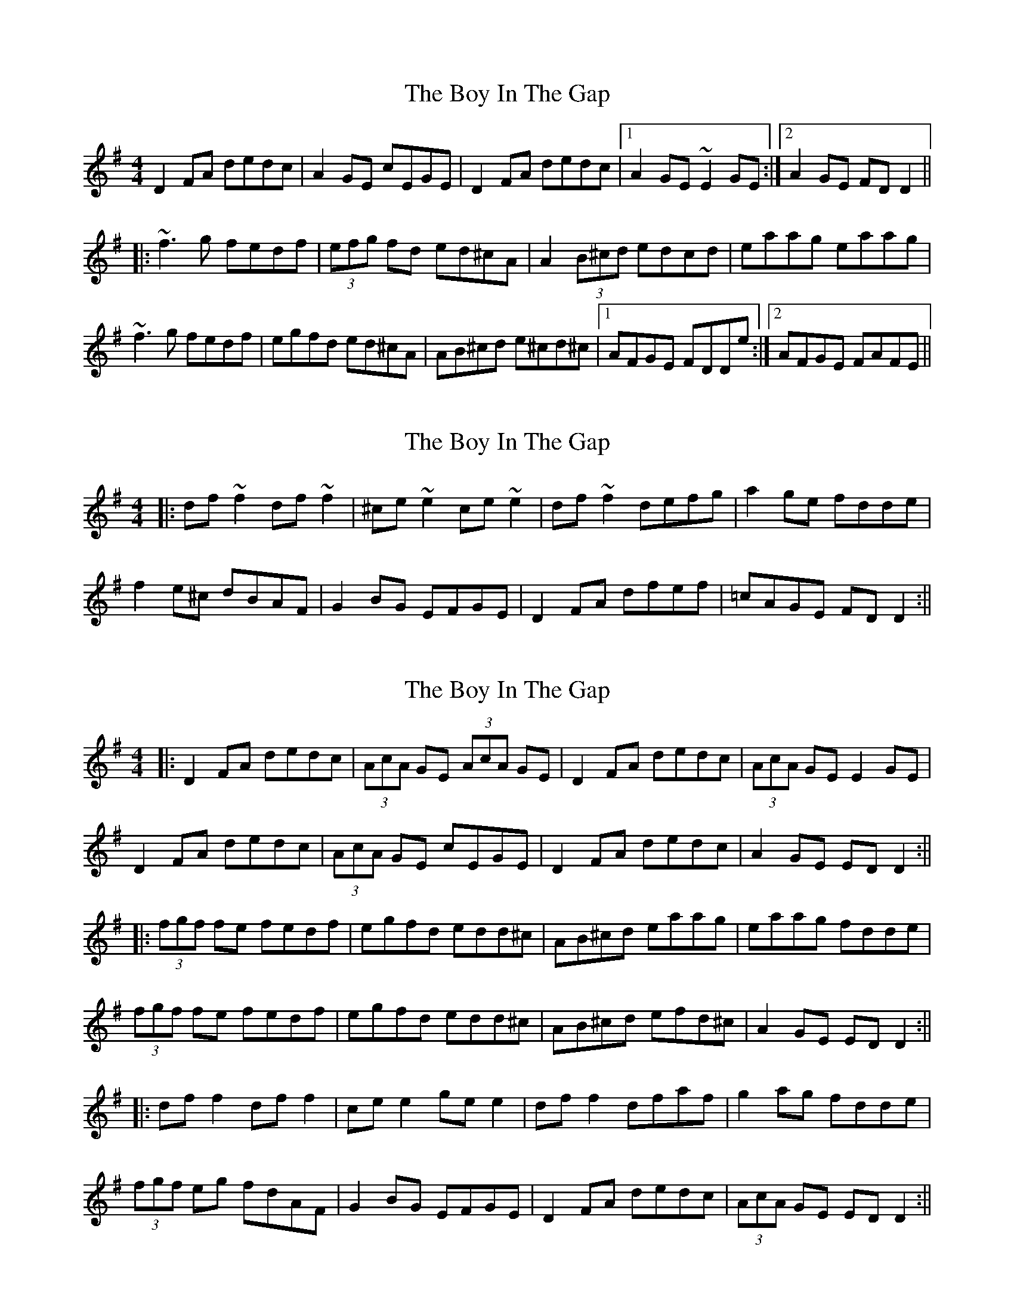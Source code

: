 X: 1
T: Boy In The Gap, The
Z: gian marco
S: https://thesession.org/tunes/1579#setting1579
R: reel
M: 4/4
L: 1/8
K: Dmix
D2FA dedc|A2GE cEGE|D2FA dedc|1 A2GE ~E2GE:|2 A2GE FDD2||
|:~f3g fedf|(3efg fd ed^cA|A2(3B^cd edcd|eaag eaag|
~f3g fedf|egfd ed^cA|AB^cd e^cd^c|1 AFGE FDDe:|2 AFGE FAFE||
X: 2
T: Boy In The Gap, The
Z: CreadurMawnOrganig
S: https://thesession.org/tunes/1579#setting14987
R: reel
M: 4/4
L: 1/8
K: Dmix
|:df~f2 df~f2|^ce~e2 ce~e2|df~f2 defg|a2ge fdde|f2e^c dBAF|G2BG EFGE|D2FA dfef|=cAGE FDD2:||
X: 3
T: Boy In The Gap, The
Z: JACKB
S: https://thesession.org/tunes/1579#setting14988
R: reel
M: 4/4
L: 1/8
K: Dmix
|:D2FA dedc|(3AcA GE (3AcA GE|D2FA dedc|(3AcA GE E2 GE|
D2FA dedc|(3AcA GE cEGE|D2FA dedc|A2GE ED D2:||
|:(3fgf fe fedf|egfd edd^c|AB^cd eaag |eaag fdde|
(3fgf fe fedf|egfd edd^c|AB^cd efd^c|A2GE EDD2:||
|:df f2 df f2|ce e2 ge e2 |df f2 dfaf |g2 ag fdde |
(3fgf eg fdAF |G2 BG EFGE |D2 FA dedc |(3AcA GE ED D2:||
X: 4
T: Boy In The Gap, The
Z: slainte
S: https://thesession.org/tunes/1579#setting14989
R: reel
M: 4/4
L: 1/8
K: Dmaj
|:D2FA d3c|A2GE cEGE|D2FA dedc|1 A2GE EDEF:|2 A2GE EDD2|||:~f3e fedf|egfd edcB|A2cd edcd|eaag efge|~f3e fedf|egfd edcB|A2cd efdc|A2GE EDD2:|||:df~f2 df~f2|ce~e2 gece|dffe ~f3g|a2ge fdde|fdef dcAF|GBEF GBAF|D2FA dedc|1 A2GE EDD2:|2 A2GE EDEF||
X: 5
T: Boy In The Gap, The
Z: sebastian the m3g4p0p
S: https://thesession.org/tunes/1579#setting24151
R: reel
M: 4/4
L: 1/8
K: Dmaj
FE|D2FA dedc|~A2GE =cEGE|EDFA dedc|~A2GE EDFE|
D2FA dedc|~A2GE =cEGE|EDFA dfed|cAGE ED||
Dg|effg fedf|egfe edcA|~A2 (3Bcd edcd|eaag eaag|
effg fedf|~g2fg edcA|~A2 (3Bcd (3ege dc|ABGE ED:|
FA|df~f2 df~f2|ceef (3gfe ce|dffe ~f2fg|afge fdde|
fdec dcAF|G2AF GFEF|DEFA dedc|ABGE ED:|
